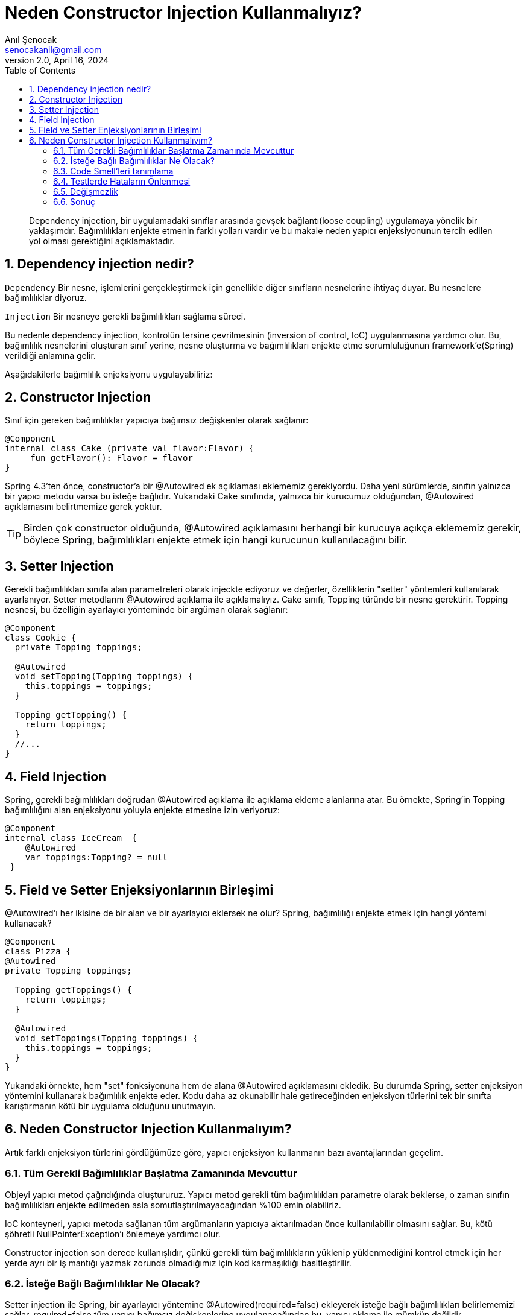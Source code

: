 = Neden Constructor Injection Kullanmalıyız?
:source-highlighter: highlight.js
Anıl Şenocak <senocakanil@gmail.com>
2.0, April 16, 2024
:description: Dependency injection, bir uygulamadaki sınıflar arasında gevşek bağlantı(loose coupling) uygulamaya yönelik bir yaklaşımdır. Bağımlılıkları enjekte etmenin farklı yolları vardır ve bu makale neden yapıcı enjeksiyonunun tercih edilen yol olması gerektiğini açıklamaktadır.
:organization: Personal
:doctype: book
:preface-title: Preface
// Settings:
:experimental:
:reproducible:
:icons: font
:listing-caption: Listing
:sectnums:
:toc:
:toclevels: 3
:xrefstyle: short
:nofooter:

[%notitle]
--
[abstract]
{description}
--
== Dependency injection nedir?
`Dependency` Bir nesne, işlemlerini gerçekleştirmek için genellikle diğer sınıfların nesnelerine ihtiyaç duyar. Bu nesnelere bağımlılıklar diyoruz.

`Injection` Bir nesneye gerekli bağımlılıkları sağlama süreci.

Bu nedenle dependency injection, kontrolün tersine çevrilmesinin (inversion of control, IoC) uygulanmasına yardımcı olur. Bu, bağımlılık nesnelerini oluşturan sınıf yerine, nesne oluşturma ve bağımlılıkları enjekte etme sorumluluğunun framework'e(Spring) verildiği anlamına gelir.

Aşağıdakilerle bağımlılık enjeksiyonu uygulayabiliriz:

== Constructor Injection
Sınıf için gereken bağımlılıklar yapıcıya bağımsız değişkenler olarak sağlanır:

[source,kotlin]
----
@Component
internal class Cake (private val flavor:Flavor) {
     fun getFlavor(): Flavor = flavor
}
----

Spring 4.3'ten önce, constructor'a bir @Autowired ek açıklaması eklememiz gerekiyordu. Daha yeni sürümlerde, sınıfın yalnızca bir yapıcı metodu varsa bu isteğe bağlıdır. Yukarıdaki Cake sınıfında, yalnızca bir kurucumuz olduğundan, @Autowired açıklamasını belirtmemize gerek yoktur.

TIP: Birden çok constructor olduğunda, @Autowired açıklamasını herhangi bir kurucuya açıkça eklememiz gerekir, böylece Spring, bağımlılıkları enjekte etmek için hangi kurucunun kullanılacağını bilir.

== Setter Injection
Gerekli bağımlılıkları sınıfa alan parametreleri olarak injeckte ediyoruz ve değerler, özelliklerin "setter" yöntemleri kullanılarak ayarlanıyor. Setter metodlarını @Autowired açıklama ile açıklamalıyız. Cake sınıfı, Topping türünde bir nesne gerektirir. Topping nesnesi, bu özelliğin ayarlayıcı yönteminde bir argüman olarak sağlanır:
[source,java]
----
@Component
class Cookie {
  private Topping toppings;

  @Autowired
  void setTopping(Topping toppings) {
    this.toppings = toppings;
  }

  Topping getTopping() {
    return toppings;
  }
  //...
}
----

== Field Injection
Spring, gerekli bağımlılıkları doğrudan @Autowired açıklama ile açıklama ekleme alanlarına atar. Bu örnekte, Spring'in Topping bağımlılığını alan enjeksiyonu yoluyla enjekte etmesine izin veriyoruz:
[source,kotlin]
----
@Component
internal class IceCream  {
    @Autowired
    var toppings:Topping? = null
 }
----

== Field ve Setter Enjeksiyonlarının Birleşimi
@Autowired'ı her ikisine de bir alan ve bir ayarlayıcı eklersek ne olur? Spring, bağımlılığı enjekte etmek için hangi yöntemi kullanacak?
[source,java]
----
@Component
class Pizza {
@Autowired
private Topping toppings;

  Topping getToppings() {
    return toppings;
  }

  @Autowired
  void setToppings(Topping toppings) {
    this.toppings = toppings;
  }
}
----
Yukarıdaki örnekte, hem "set" fonksiyonuna hem de alana @Autowired açıklamasını ekledik. Bu durumda Spring, setter enjeksiyon yöntemini kullanarak bağımlılık enjekte eder. Kodu daha az okunabilir hale getireceğinden enjeksiyon türlerini tek bir sınıfta karıştırmanın kötü bir uygulama olduğunu unutmayın.

== Neden Constructor Injection Kullanmalıyım?
Artık farklı enjeksiyon türlerini gördüğümüze göre, yapıcı enjeksiyon kullanmanın bazı avantajlarından geçelim.

=== Tüm Gerekli Bağımlılıklar Başlatma Zamanında Mevcuttur
Objeyi yapıcı metod çağrıdığında oluştururuz. Yapıcı metod gerekli tüm bağımlılıkları parametre olarak beklerse, o zaman sınıfın bağımlılıkları enjekte edilmeden asla somutlaştırılmayacağından %100 emin olabiliriz.

IoC konteyneri, yapıcı metoda sağlanan tüm argümanların yapıcıya aktarılmadan önce kullanılabilir olmasını sağlar. Bu, kötü şöhretli NullPointerException'ı önlemeye yardımcı olur.

Constructor injection son derece kullanışlıdır, çünkü gerekli tüm bağımlılıkların yüklenip yüklenmediğini kontrol etmek için her yerde ayrı bir iş mantığı yazmak zorunda olmadığımız için kod karmaşıklığı basitleştirilir.

=== İsteğe Bağlı Bağımlılıklar Ne Olacak?
Setter injection ile Spring, bir ayarlayıcı yöntemine @Autowired(required=false) ekleyerek isteğe bağlı bağımlılıkları belirlememizi sağlar. required=false tüm yapıcı bağımsız değişkenlerine uygulanacağından bu, yapıcı ekleme ile mümkün değildir.

Java'nın Optional türünü kullanarak yapıcı enjeksiyonu ile isteğe bağlı bağımlılıklar sağlamaya devam edebiliriz.

=== Code Smell'leri tanımlama
Constructor Injection, beanlerimizin çok fazla başka nesneye bağımlı olup olmadığını belirlememize yardımcı olur. Kurucumuzun çok sayıda argümanı varsa, bu sınıfımızın çok fazla sorumluluğu olduğunun bir işareti olabilir. Sorunların uygun şekilde ayrılmasını daha iyi ele almak için kodumuzu yeniden düzenlemeyi düşünmek isteyebiliriz.

=== Testlerde Hataların Önlenmesi
Constructor Injection, birim testleri yazmayı basitleştirir. Bizi tüm bağımlılıklar için geçerli nesneler sağlamaya zorlar. link:mockito-doreturn-vs-thenreturn.adoc[`Mockito`] gibi mocking kütüphaneleri kullanarak, daha sonra kurucuya aktarabileceğimiz sahte nesneler oluşturabiliriz.

Elbette Setter aracılığıyla da mock dataları verebiliriz, ancak bir sınıfa yeni bir bağımlılık eklersek, testte ayarlayıcıyı çağırmayı unutabiliriz, bu da potansiyel olarak testte bir NullPointerException'a neden olur. Yapıcı enjeksiyonu, test senaryolarımızın yalnızca tüm bağımlılıklar mevcut olduğunda yürütülmesini sağlar.

=== Değişmezlik
Constructor Injection, sabit nesneler oluşturmaya yardımcı olur çünkü bir yapıcının imzası, nesneleri oluşturmanın tek olası yoludur. Bir bean oluşturduğumuzda, artık bağımlılıklarını değiştiremeyiz. Ayarlayıcı enjeksiyonu ile, oluşturulduktan sonra bağımlılığı enjekte etmek mümkündür, bu da diğer şeylerin yanı sıra çok iş parçacıklı bir ortamda iş parçacığı güvenli olmayabilen ve değişkenliklerinden dolayı hata ayıklaması daha zor olan değişken nesnelere yol açar.

=== Sonuç
Constructor injection, kodu daha sağlam hale getirir. NullPointerException'ı ve diğer hataları önleyerek değişmez nesneler oluşturmamızı sağlar.



